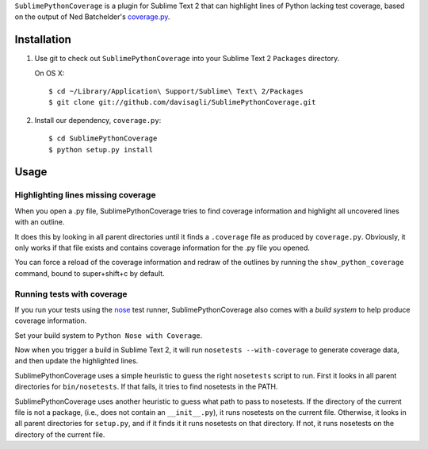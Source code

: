 ``SublimePythonCoverage`` is a plugin for Sublime Text 2
that can highlight lines of Python lacking test coverage,
based on the output of Ned Batchelder's
`coverage.py <http://nedbatchelder.com/code/coverage/>`_.

Installation
------------

1. Use git to check out ``SublimePythonCoverage``
   into your Sublime Text 2 ``Packages`` directory.

   On OS X::

     $ cd ~/Library/Application\ Support/Sublime\ Text\ 2/Packages
     $ git clone git://github.com/davisagli/SublimePythonCoverage.git

2. Install our dependency, ``coverage.py``::

     $ cd SublimePythonCoverage
     $ python setup.py install

Usage
-----

Highlighting lines missing coverage
~~~~~~~~~~~~~~~~~~~~~~~~~~~~~~~~~~~

When you open a .py file,
SublimePythonCoverage tries to find coverage information
and highlight all uncovered lines with an outline.

It does this by looking in all parent directories
until it finds a ``.coverage`` file as produced by ``coverage.py``.
Obviously, it only works if that file exists
and contains coverage information for the .py file you opened.

You can force a reload of the coverage information
and redraw of the outlines
by running the ``show_python_coverage`` command,
bound to super+shift+c by default.

Running tests with coverage
~~~~~~~~~~~~~~~~~~~~~~~~~~~

If you run your tests using the
`nose <http://readthedocs.org/docs/nose/en/latest/>`_ test runner,
SublimePythonCoverage also comes with a *build system*
to help produce coverage information.

Set your build system to ``Python Nose with Coverage``.

Now when you trigger a build in Sublime Text 2,
it will run ``nosetests --with-coverage`` to generate
coverage data, and then update the highlighted lines.

SublimePythonCoverage uses a simple heuristic
to guess the right ``nosetests`` script to run.
First it looks in all parent directories for ``bin/nosetests``.
If that fails, it tries to find nosetests in the PATH.

SublimePythonCoverage uses another heuristic
to guess what path to pass to nosetests.
If the directory of the current file is not a package,
(i.e., does not contain an ``__init__.py``),
it runs nosetests on the current file.
Otherwise, it looks in all parent directories for ``setup.py``,
and if it finds it it runs nosetests on that directory.
If not, it runs nosetests on the directory of the current file.
